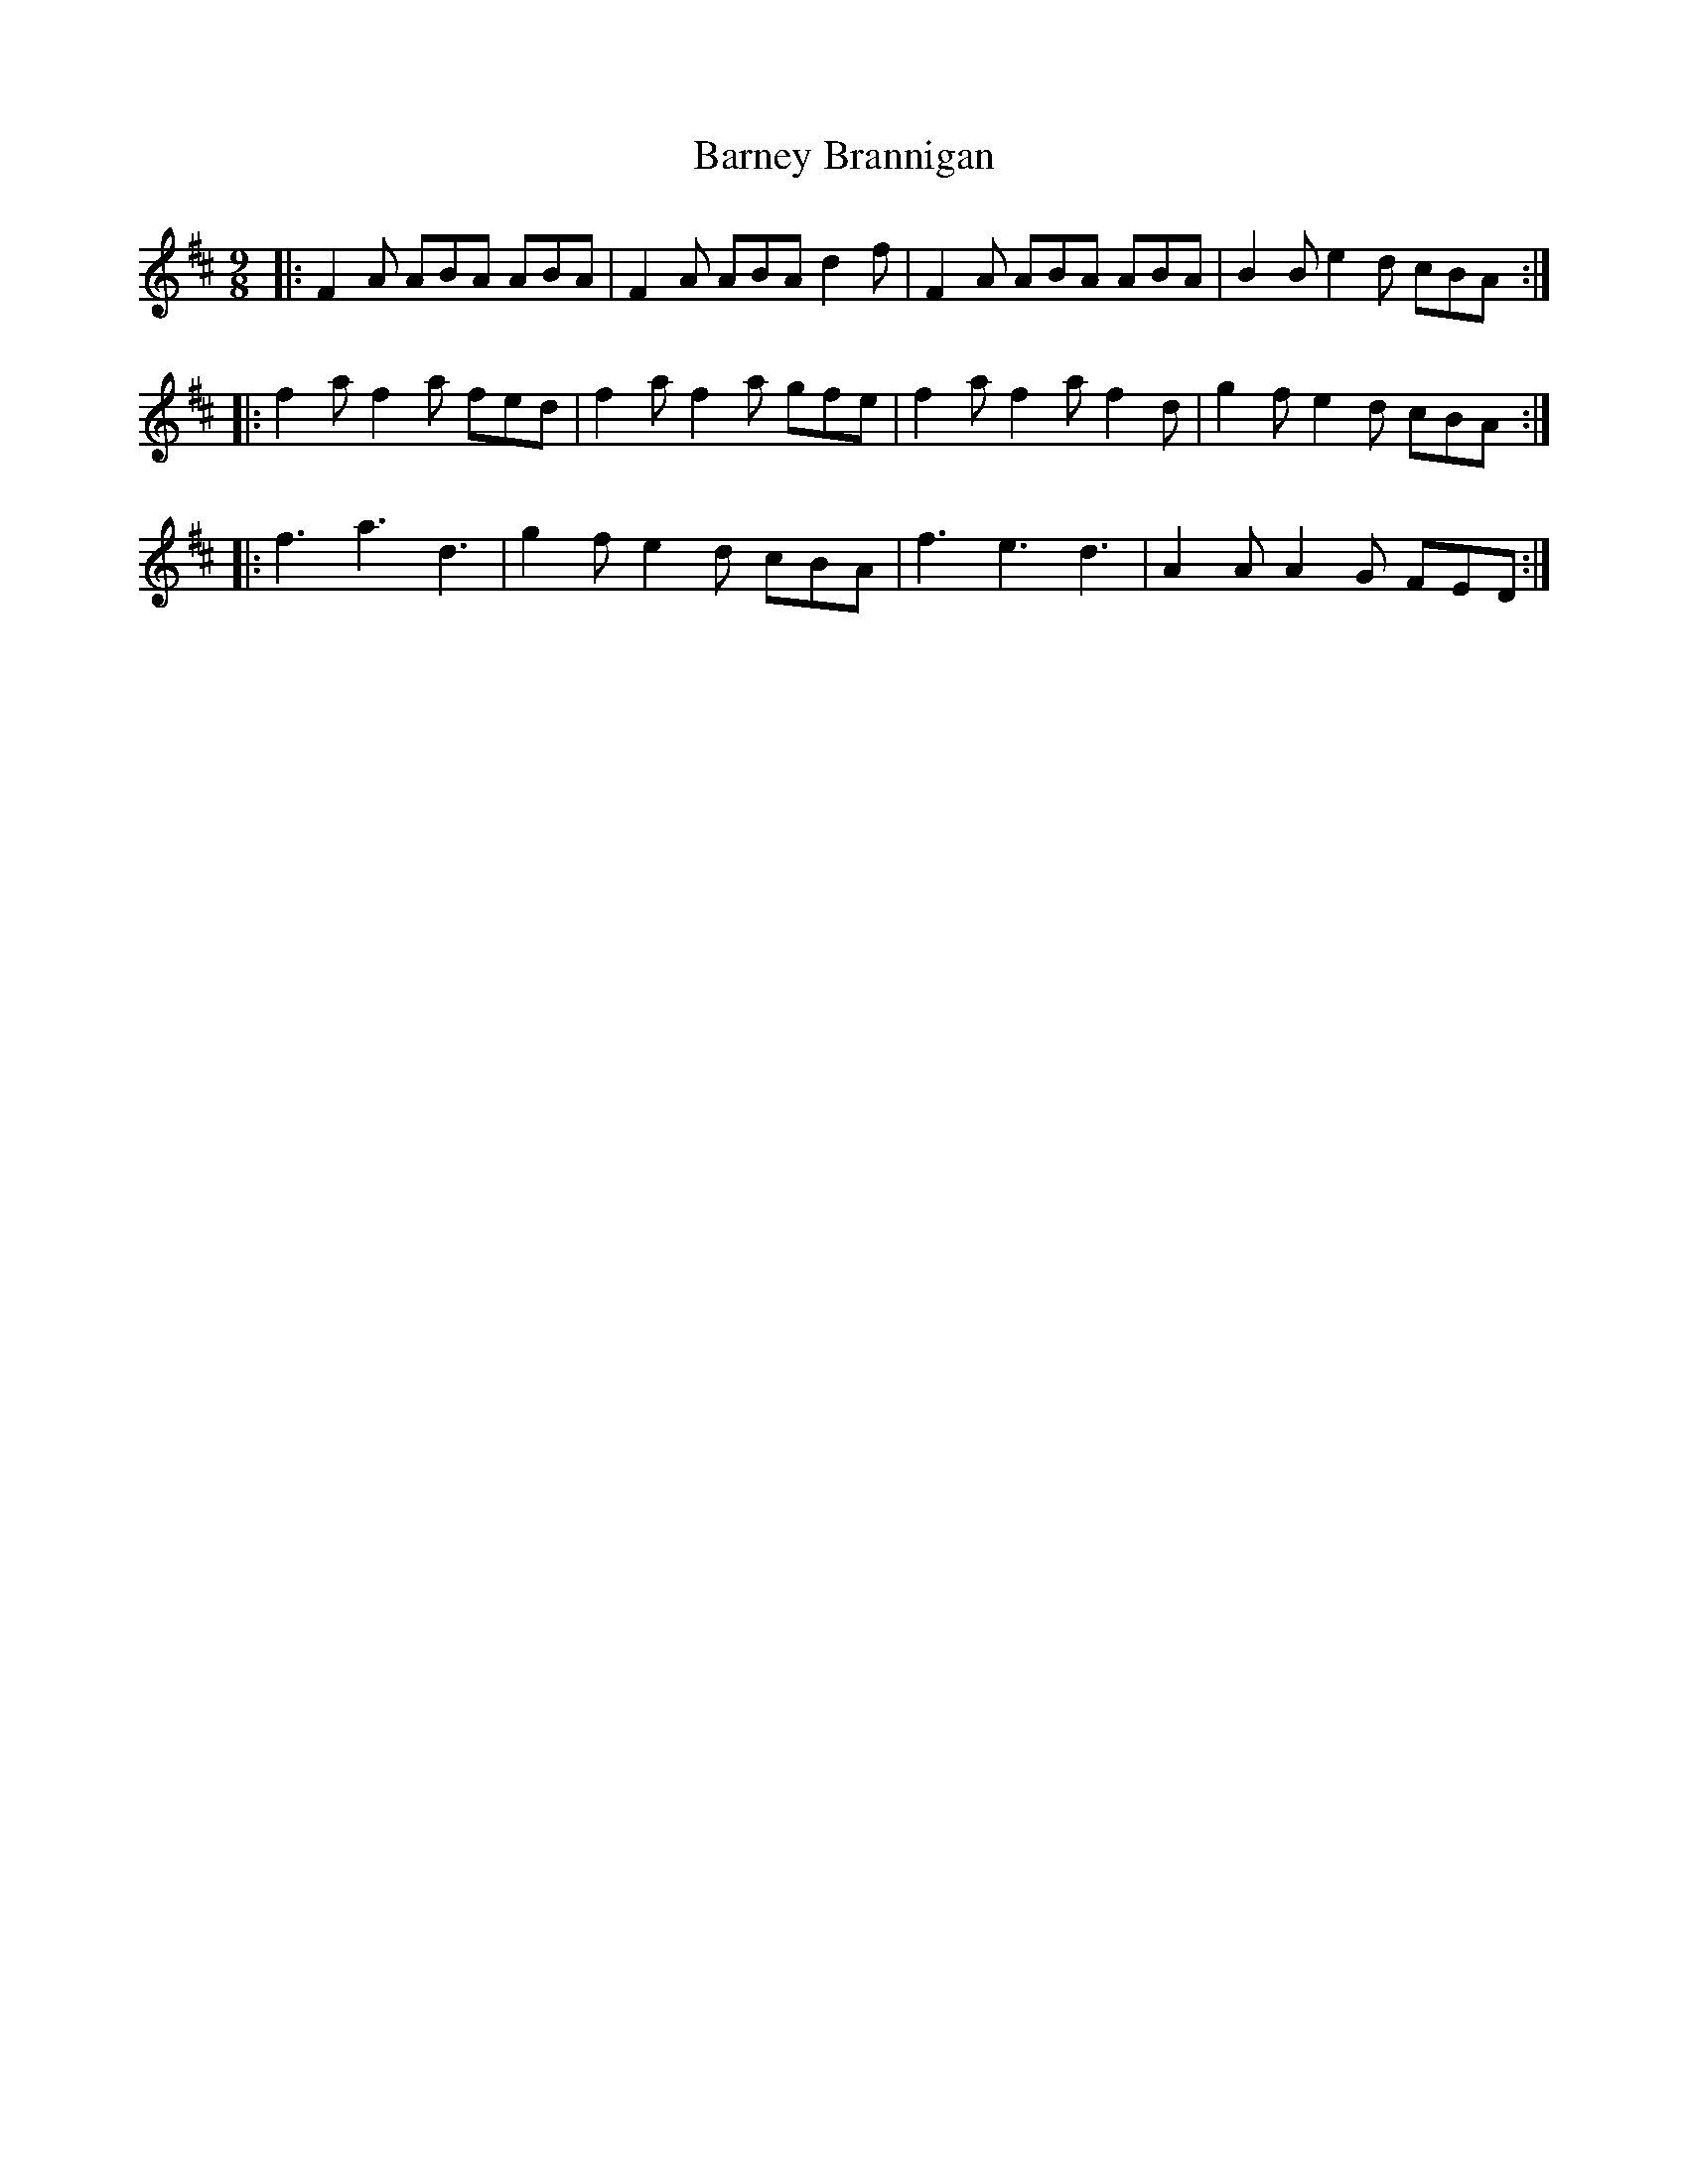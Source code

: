 X: 2896
T: Barney Brannigan
R: slip jig
M: 9/8
K: Dmajor
|:F2 A ABA ABA|F2 A ABA d2 f|F2 A ABA ABA|B2 B e2 d cBA:|
|:f2 a f2 a fed|f2 a f2 a gfe|f2 a f2 a f2 d|g2 f e2 d cBA:|
|:f3 a3 d3|g2 f e2 d cBA|f3 e3 d3|A2 A A2 G FED:|

